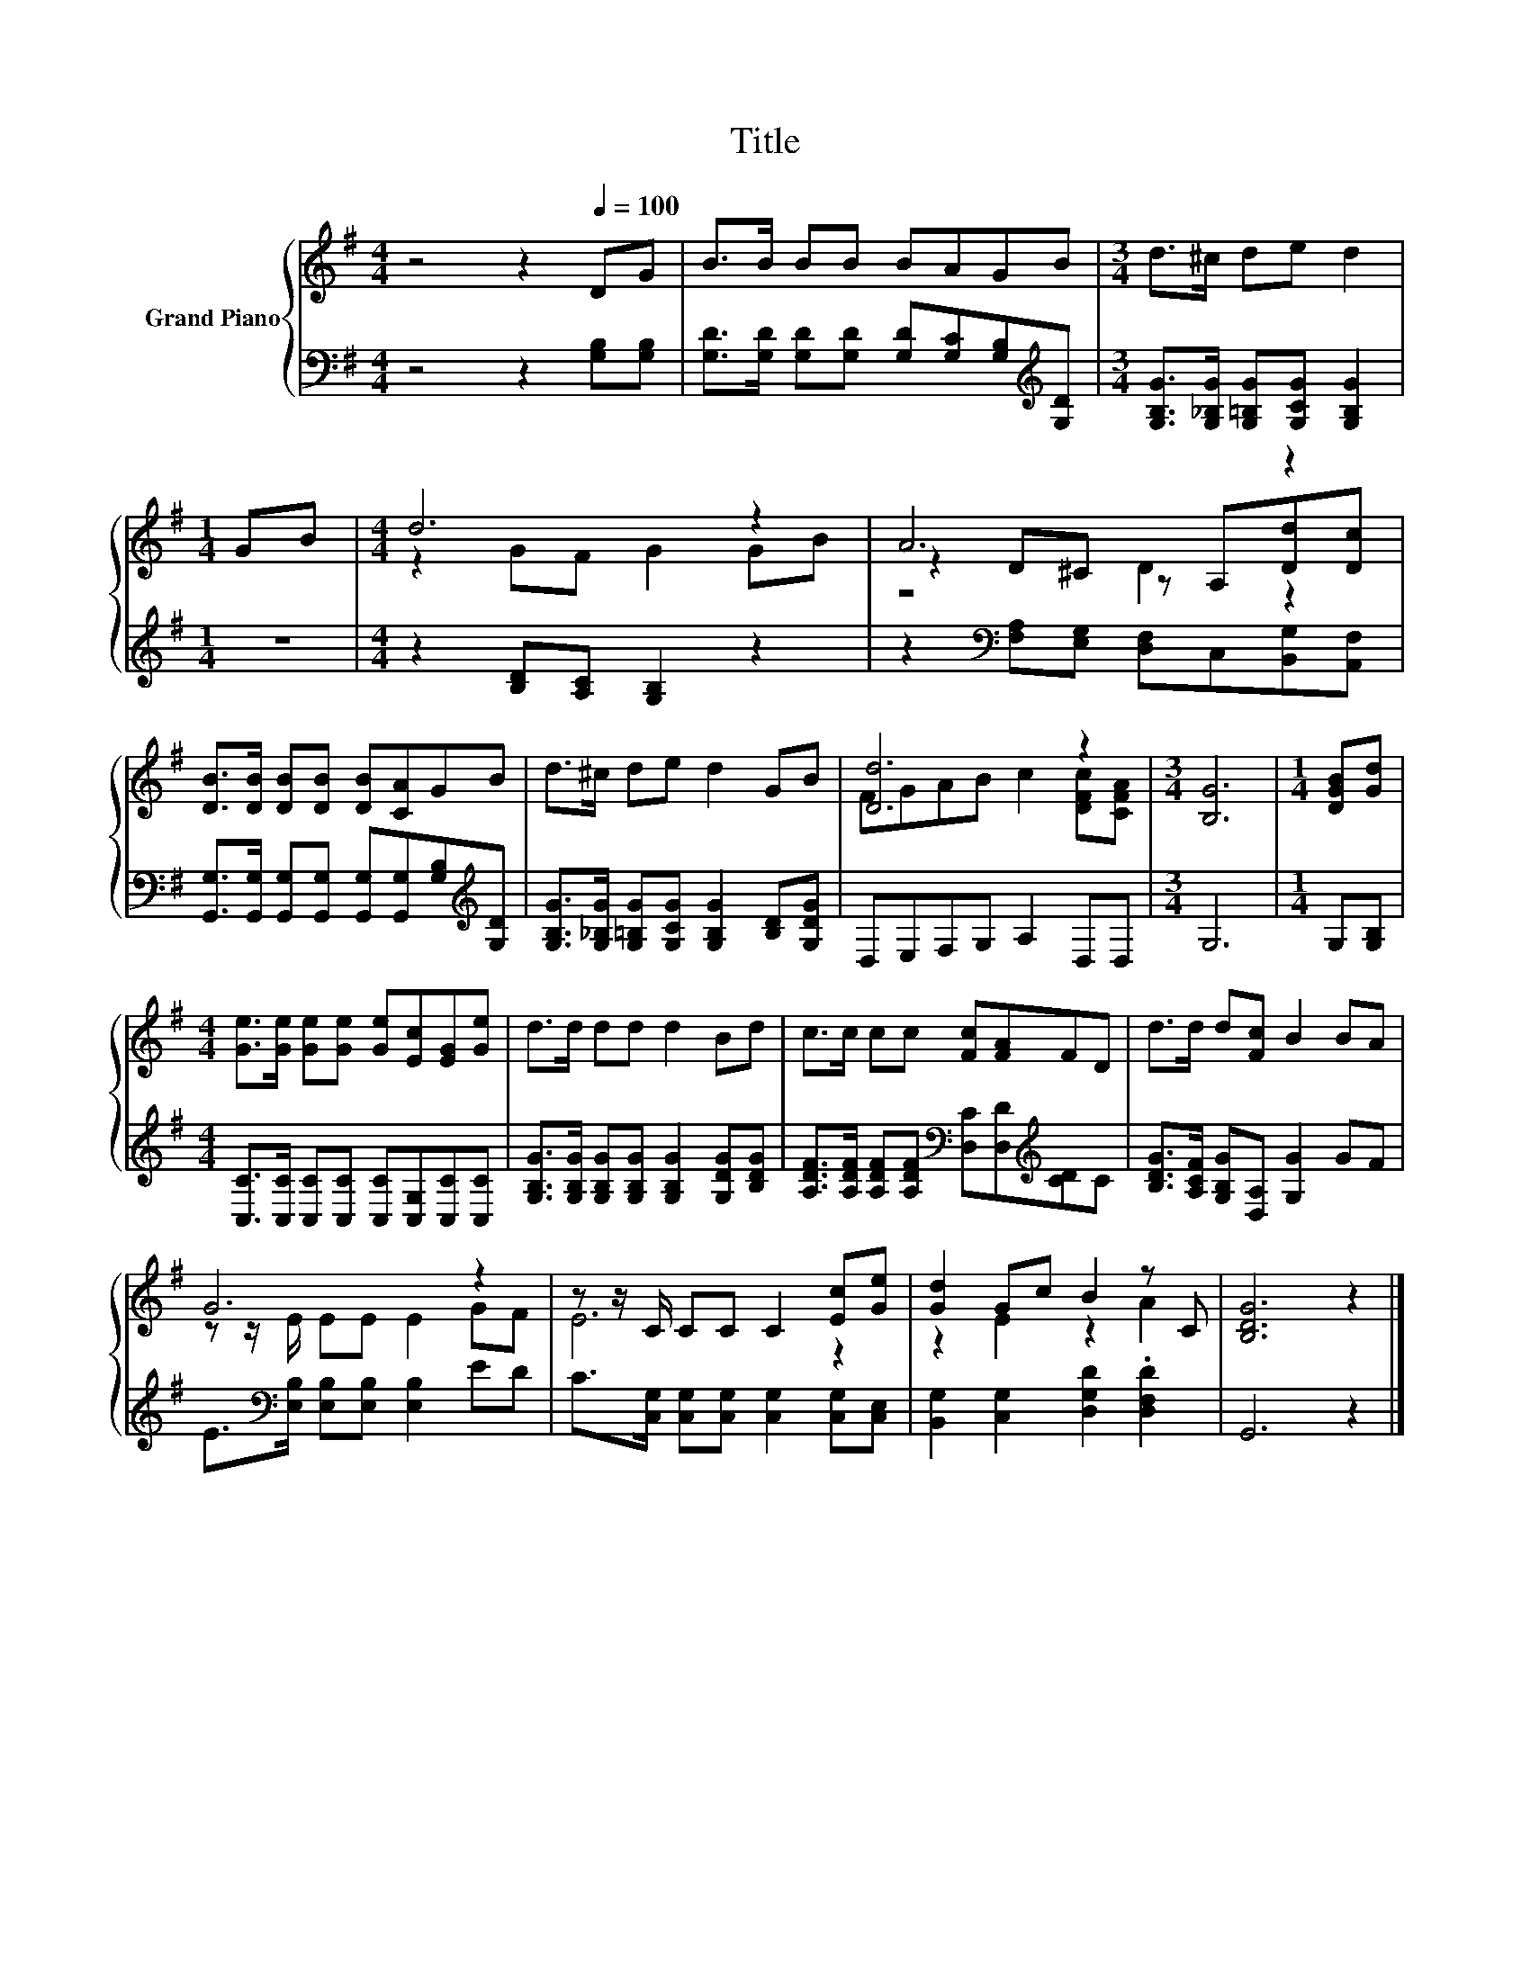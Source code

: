 X:1
T:Title
%%score { ( 1 3 4 ) | 2 }
L:1/8
M:4/4
K:G
V:1 treble nm="Grand Piano"
V:3 treble 
V:4 treble 
V:2 bass 
V:1
 z4 z2[Q:1/4=100] DG | B>B BB BAGB |[M:3/4] d>^c de d2 |[M:1/4] GB |[M:4/4] d6 z2 | A6 z2 | %6
 [DB]>[DB] [DB][DB] [DB][CA]GB | d>^c de d2 GB | [Dd]6 z2 |[M:3/4] [B,G]6 |[M:1/4] [DGB][Gd] | %11
[M:4/4] [Ge]>[Ge] [Ge][Ge] [Ge][Ec][EG][Ge] | d>d dd d2 Bd | c>c cc [Fc][FA]FD | d>d d[Fc] B2 BA | %15
 G6 z2 | z z/ C/ CC C2 [Ec][Ge] | [Gd]2 Gc B2 z C | [B,DG]6 z2 |] %19
V:2
 z4 z2 [G,B,][G,B,] | [G,D]>[G,D] [G,D][G,D] [G,D][G,C][G,B,][K:treble][G,D] | %2
[M:3/4] [G,B,G]>[G,_B,G] [G,=B,G][G,CG] [G,B,G]2 |[M:1/4] z2 |[M:4/4] z2 [B,D][A,C] [G,B,]2 z2 | %5
 z2[K:bass] [F,A,][E,G,] [D,F,]C,[B,,G,][A,,F,] | %6
 [G,,G,]>[G,,G,] [G,,G,][G,,G,] [G,,G,][G,,G,][G,B,][K:treble][G,D] | %7
 [G,B,G]>[G,_B,G] [G,=B,G][G,CG] [G,B,G]2 [B,D][G,DG] | D,E,F,G, A,2 D,D, |[M:3/4] G,6 | %10
[M:1/4] G,[G,B,] |[M:4/4] [C,C]>[C,C] [C,C][C,C] [C,C][C,G,][C,C][C,C] | %12
 [G,B,G]>[G,B,G] [G,B,G][G,B,G] [G,B,G]2 [G,DG][B,DG] | %13
 [A,DF]>[A,DF] [A,DF][A,DF][K:bass] [D,C][D,D][K:treble][CD]C | %14
 [B,DG]>[A,CF] [G,B,G][D,A,] [G,G]2 GF | E>[K:bass][E,B,] [E,B,][E,B,] [E,B,]2 ED | %16
 C>[C,G,] [C,G,][C,G,] [C,G,]2 [C,G,][C,E,] | [B,,G,]2 [C,G,]2 [D,G,D]2 .[D,F,D]2 | G,,6 z2 |] %19
V:3
 x8 | x8 |[M:3/4] x6 |[M:1/4] x2 |[M:4/4] z2 GF G2 GB | z2 D^C z A,[Dd][Dc] | x8 | x8 | %8
 FGAB c2 [DFc][CFA] |[M:3/4] x6 |[M:1/4] x2 |[M:4/4] x8 | x8 | x8 | x8 | z z/ E/ EE E2 GF | E6 z2 | %17
 z2 E2 z2 A2 | x8 |] %19
V:4
 x8 | x8 |[M:3/4] x6 |[M:1/4] x2 |[M:4/4] x8 | z4 D2 z2 | x8 | x8 | x8 |[M:3/4] x6 |[M:1/4] x2 | %11
[M:4/4] x8 | x8 | x8 | x8 | x8 | x8 | x8 | x8 |] %19

